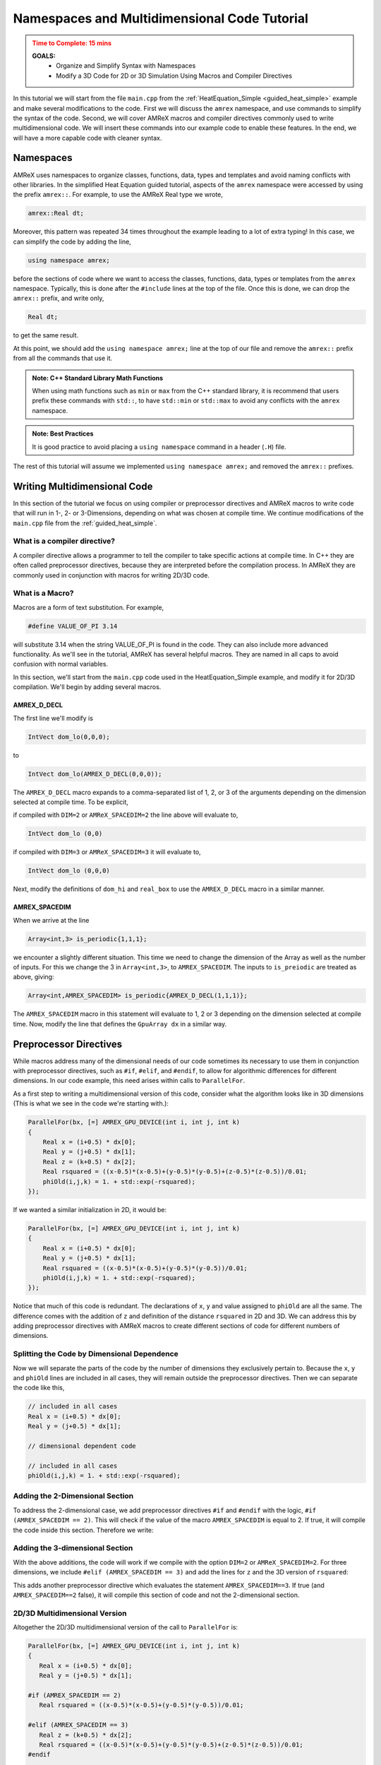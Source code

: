 .. role:: cpp(code)
   :language: cpp


.. _name_multidim:


Namespaces and Multidimensional Code Tutorial
=============================================

.. admonition:: **Time to Complete**: 15 mins
   :class: warning

   **GOALS:**
     - Organize and Simplify Syntax with Namespaces
     - Modify a 3D Code for 2D or 3D Simulation Using Macros and Compiler
       Directives

In this tutorial we will start from the file ``main.cpp`` from
the :ref:`HeatEquation_Simple <guided_heat_simple>`
example and make several modifications to the code. First we will
discuss the ``amrex`` namespace, and use commands to
simplify the syntax of the code. Second, we will cover
AMReX macros and compiler directives commonly used to write
multidimensional code. We will insert these commands into our
example code to enable these features. In the end, we will have
a more capable code with cleaner syntax.


Namespaces
----------

AMReX uses namespaces to organize classes, functions, data, types
and templates and avoid naming conflicts with other libraries.
In the simplified Heat Equation guided tutorial, aspects of the ``amrex``
namespace were accessed by using the prefix ``amrex::``. For example,
to use the AMReX Real type we wrote,

.. code-block:: cpp

   amrex::Real dt;

Moreover, this pattern was repeated 34 times throughout the example
leading to a lot of extra typing! In this case, we can simplify the code
by adding the line,

.. code-block:: cpp

   using namespace amrex;

before the sections of code where we want to access the classes, functions,
data, types or templates from the ``amrex`` namespace. Typically, this
is done after the ``#include`` lines at the top of the file. Once this
is done, we can drop the ``amrex::`` prefix, and write only,

.. code-block:: cpp

   Real dt;

to get the same result.

At this point, we should add the ``using namespace amrex;``
line at the top of our file and remove the ``amrex::`` prefix from all the
commands that use it.

.. admonition:: Note: C++ Standard Library Math Functions
   :class: note

   When using math functions such as ``min`` or ``max`` from the C++ standard library,
   it is recommend that users prefix these commands with ``std::``, to have ``std::min``
   or ``std::max`` to avoid any conflicts with the ``amrex`` namespace.

.. admonition:: Note: Best Practices
   :class: note

   It is good practice to avoid placing a ``using namespace`` command in
   a header (``.H``) file.

The rest of this tutorial will assume we implemented ``using namespace amrex;``
and removed the ``amrex::`` prefixes.


Writing Multidimensional Code
------------------------------

In this section of the tutorial we focus on using compiler or preprocessor
directives and AMReX macros to write code that will run
in 1-, 2- or 3-Dimensions, depending on what was chosen at compile
time. We continue modifications of the ``main.cpp`` file from
the :ref:`guided_heat_simple`.

What is a compiler directive?
^^^^^^^^^^^^^^^^^^^^^^^^^^^^^

A compiler directive allows a programmer to tell the compiler
to take specific actions at compile time. In C++ they are
often called preprocessor directives, because they are interpreted
before the compilation process. In AMReX they are
commonly used in conjunction with macros for writing 2D/3D code.

What is a Macro?
^^^^^^^^^^^^^^^^^

Macros are a form of text substitution. For example,

.. code-block:: cpp

   #define VALUE_OF_PI 3.14

will substitute 3.14 when the string VALUE_OF_PI is found in
the code. They can
also include more advanced functionality. As we'll
see in the tutorial, AMReX has several helpful macros. They
are named in all caps to avoid confusion with
normal variables.

In this section, we'll start from the ``main.cpp`` code used in
the HeatEquation_Simple example, and modify it for 2D/3D
compilation. We'll begin by adding several macros.


AMREX_D_DECL
~~~~~~~~~~~~

The first line we'll modify is

.. code-block:: cpp

   IntVect dom_lo(0,0,0);

to

.. code-block:: cpp

   IntVect dom_lo(AMREX_D_DECL(0,0,0));

The ``AMREX_D_DECL`` macro expands to a comma-separated list of
1, 2, or 3 of the arguments depending on the dimension selected at
compile time. To be explicit,

if compiled with ``DIM=2`` or ``AMReX_SPACEDIM=2`` the line above will
evaluate to,

.. code-block:: cpp

   IntVect dom_lo (0,0)

if compiled with ``DIM=3`` or ``AMReX_SPACEDIM=3`` it will
evaluate to,

.. code-block:: cpp

   IntVect dom_lo (0,0,0)


Next, modify the definitions of ``dom_hi`` and ``real_box`` to use
the ``AMREX_D_DECL`` macro in a similar manner.


AMREX_SPACEDIM
~~~~~~~~~~~~~~

When we arrive at the line

.. code-block:: cpp

   Array<int,3> is_periodic{1,1,1};

we encounter a slightly different situation. This time we need to
change the dimension of the Array as well as the number of inputs.
For this we change the 3 in ``Array<int,3>``, to ``AMREX_SPACEDIM``.
The inputs to ``is_preiodic`` are treated as above, giving:

.. code-block:: cpp

   Array<int,AMREX_SPACEDIM> is_periodic{AMREX_D_DECL(1,1,1)};

The ``AMREX_SPACEDIM`` macro in this statement will evaluate to 1, 2 or 3 depending on the
dimension selected at compile time. Now, modify the line that defines
the ``GpuArray dx`` in a similar way.


Preprocessor Directives
-----------------------

While macros address many of the dimensional needs of our code
sometimes its necessary to use them in conjunction with
preprocessor directives, such as ``#if``, ``#elif``, and ``#endif``,
to allow for algorithmic differences for
different dimensions.  In our code example, this need arises within calls to ``ParallelFor``.

As a first step to writing a multidimensional version of this code, consider what the algorithm
looks like in 3D dimensions
(This is what we see in the code we're starting with.):

.. code-block:: cpp

           ParallelFor(bx, [=] AMREX_GPU_DEVICE(int i, int j, int k)
           {
               Real x = (i+0.5) * dx[0];
               Real y = (j+0.5) * dx[1];
               Real z = (k+0.5) * dx[2];
               Real rsquared = ((x-0.5)*(x-0.5)+(y-0.5)*(y-0.5)+(z-0.5)*(z-0.5))/0.01;
               phiOld(i,j,k) = 1. + std::exp(-rsquared);
           });

If we wanted a similar initialization in 2D, it would be:

.. code-block:: cpp

           ParallelFor(bx, [=] AMREX_GPU_DEVICE(int i, int j, int k)
           {
               Real x = (i+0.5) * dx[0];
               Real y = (j+0.5) * dx[1];
               Real rsquared = ((x-0.5)*(x-0.5)+(y-0.5)*(y-0.5))/0.01;
               phiOld(i,j,k) = 1. + std::exp(-rsquared);
           });


Notice that much of this code is redundant. The declarations of ``x``, ``y``
and value assigned to ``phiOld`` are all the same. The difference comes
with the addition of ``z`` and definition of the distance ``rsquared`` in 2D and 3D.
We can address this by adding preprocessor directives with AMReX macros
to create different sections of code for different numbers of dimensions.


Splitting the Code by Dimensional Dependence
^^^^^^^^^^^^^^^^^^^^^^^^^^^^^^^^^^^^^^^^^^^^

Now we will separate the parts of the code by the number of dimensions
they exclusively pertain to. Because the ``x``, ``y`` and ``phiOld`` lines are
included in all cases, they will
remain outside the preprocessor directives. Then we can separate the code like this,

.. code-block:: cpp

   // included in all cases
   Real x = (i+0.5) * dx[0];
   Real y = (j+0.5) * dx[1];

   // dimensional dependent code

   // included in all cases
   phiOld(i,j,k) = 1. + std::exp(-rsquared);


Adding the 2-Dimensional Section
^^^^^^^^^^^^^^^^^^^^^^^^^^^^^^^^

To address the 2-dimensional case, we add preprocessor directives ``#if`` and
``#endif`` with the logic, ``#if (AMREX_SPACEDIM == 2)``. This will
check if the value of the macro ``AMREX_SPACEDIM`` is equal to 2. If true,
it will compile the code inside this section. Therefore we write:

.. code-block:: cpp
   :emphasize-lines: 6-8

   // included in all cases
   Real x = (i+0.5) * dx[0];
   Real y = (j+0.5) * dx[1];

   // dimensional dependent code
   #if (AMREX_SPACEDIM == 2)
      Real rsquared = ((x-0.5)*(x-0.5)+(y-0.5)*(y-0.5))/0.01;
   #endif

   // included in all cases
   phiOld(i,j,k) = 1. + std::exp(-rsquared);


Adding the 3-dimensional Section
^^^^^^^^^^^^^^^^^^^^^^^^^^^^^^^^

With the above additions, the code will work if we compile with the option ``DIM=2`` or
``AMReX_SPACEDIM=2``. For three dimensions, we include
``#elif (AMREX_SPACEDIM == 3)`` and add the lines for ``z`` and the 3D version
of ``rsquared``:

.. code-block:: cpp
   :emphasize-lines: 7-10

   Real x = (i+0.5) * dx[0];
   Real y = (j+0.5) * dx[1];

   #if (AMREX_SPACEDIM == 2)
      Real rsquared = ((x-0.5)*(x-0.5)+(y-0.5)*(y-0.5))/0.01;

   #elif (AMREX_SPACEDIM == 3)
      Real z = (k+0.5) * dx[2];
      Real rsquared = ((x-0.5)*(x-0.5)+(y-0.5)*(y-0.5)+(z-0.5)*(z-0.5))/0.01;
   #endif

   phiOld(i,j,k) = 1. + std::exp(-rsquared);

This adds another preprocessor directive
which evaluates the statement ``AMREX_SPACEDIM==3``. If true
(and ``AMREX_SPACEDIM==2`` false), it will
compile this section of code and not the 2-dimensional section.


2D/3D Multidimensional Version
^^^^^^^^^^^^^^^^^^^^^^^^^^^^^^

Altogether the 2D/3D multidimensional version of the call to ``ParallelFor`` is:

.. code-block:: cpp

   ParallelFor(bx, [=] AMREX_GPU_DEVICE(int i, int j, int k)
   {
      Real x = (i+0.5) * dx[0];
      Real y = (j+0.5) * dx[1];

   #if (AMREX_SPACEDIM == 2)
      Real rsquared = ((x-0.5)*(x-0.5)+(y-0.5)*(y-0.5))/0.01;

   #elif (AMREX_SPACEDIM == 3)
      Real z = (k+0.5) * dx[2];
      Real rsquared = ((x-0.5)*(x-0.5)+(y-0.5)*(y-0.5)+(z-0.5)*(z-0.5))/0.01;
   #endif

      phiOld(i,j,k) = 1. + std::exp(-rsquared);
   });

The section of code that will be compiled and executed is now determined
by the value of ``DIM`` or ``AMReX_SPACEDIM`` configured at compile
time. The final addition to this tutorial is to see we need to add
another preprocessor directive to modify the ``ParallelFor`` responsible
for advancing the data by dt. In this case all we need is a conditional
statement to isolate the code that updates the third dimension.


A Note About ParallelFor
------------------------

The ``ParallelFor`` function automatically optimizes code execution for
the hardware according to commands given at compile time. However, when writing
multidimensional code the syntax of the ``ParallelFor`` loop is **always
written as if compiling for three dimensions**. Consider,

.. code-block:: cpp

   ParallelFor(bx, [=] AMREX_GPU_DEVICE(int i, int j, int k){ ...  });

and note that we included the iterative variables ``i,j,k`` even though
the 2-dimensional code will not use the ``k`` variable. The ``ParallelFor``
function is aware of the dimension specified at compile time, and
automatically makes this adjustment for the convenience of AMReX users.


Conclusion
----------

Congratulations, you should now be able to compile the code for 2- or
3-dimensional simulations. At this point, our modified ``main.cpp`` code should
look similar to the code used in the :ref:`guided_heat`. The commands to compile
for each number of dimensions with GNU Make and CMake are listed in the
table below.

+---------------------+--------------+-----------------------------+
| Compile Commands    | GNU Make     | CMake                       |
+=====================+==============+=============================+
| 2 Dimensions        | make DIM=2   | cmake .. -DAMReX_SPACEDIM=2 |
+---------------------+--------------+-----------------------------+
| 3 Dimensions        | make DIM=3   | cmake .. -DAMReX_SPACEDIM=3 |
+---------------------+--------------+-----------------------------+


Please be aware that the plotfiles generated in each version of the code
will have different requirements due to the difference in dimensions. For example,
a plotfile from the 3D code will need, ``amrvis3d`` while the 2D code
will need ``amrvis2d``.

